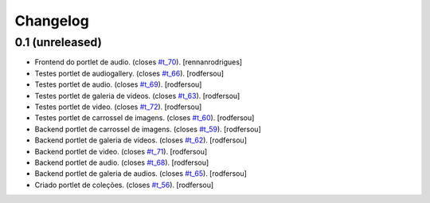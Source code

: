 Changelog
=========

0.1 (unreleased)
----------------
* Frontend do portlet de audio. (closes `#t_70`_).
  [rennanrodrigues]
* Testes portlet de audiogallery. (closes `#t_66`_).
  [rodfersou]
* Testes portlet de audio. (closes `#t_69`_).
  [rodfersou]
* Testes portlet de galeria de videos. (closes `#t_63`_).
  [rodfersou]
* Testes portlet de video. (closes `#t_72`_).
  [rodfersou]
* Testes portlet de carrossel de imagens. (closes `#t_60`_).
  [rodfersou]
* Backend portlet de carrossel de imagens. (closes `#t_59`_).
  [rodfersou]
* Backend portlet de galeria de vídeos. (closes `#t_62`_).
  [rodfersou]
* Backend portlet de video. (closes `#t_71`_).
  [rodfersou]
* Backend portlet de audio. (closes `#t_68`_).
  [rodfersou]
* Backend portlet de galeria de audios. (closes `#t_65`_).
  [rodfersou]
* Criado portlet de coleções. (closes `#t_56`_).
  [rodfersou]

.. _`#t_56`: https://grupotv1.codebasehq.com/projects/secom/tickets/56
.. _`#t_59`: https://grupotv1.codebasehq.com/projects/secom/tickets/59
.. _`#t_60`: https://grupotv1.codebasehq.com/projects/secom/tickets/60
.. _`#t_62`: https://grupotv1.codebasehq.com/projects/secom/tickets/62
.. _`#t_63`: https://grupotv1.codebasehq.com/projects/secom/tickets/63
.. _`#t_65`: https://grupotv1.codebasehq.com/projects/secom/tickets/65
.. _`#t_66`: https://grupotv1.codebasehq.com/projects/secom/tickets/66
.. _`#t_68`: https://grupotv1.codebasehq.com/projects/secom/tickets/68
.. _`#t_69`: https://grupotv1.codebasehq.com/projects/secom/tickets/69
.. _`#t_70`: https://grupotv1.codebasehq.com/projects/secom/tickets/70
.. _`#t_71`: https://grupotv1.codebasehq.com/projects/secom/tickets/71
.. _`#t_72`: https://grupotv1.codebasehq.com/projects/secom/tickets/72
